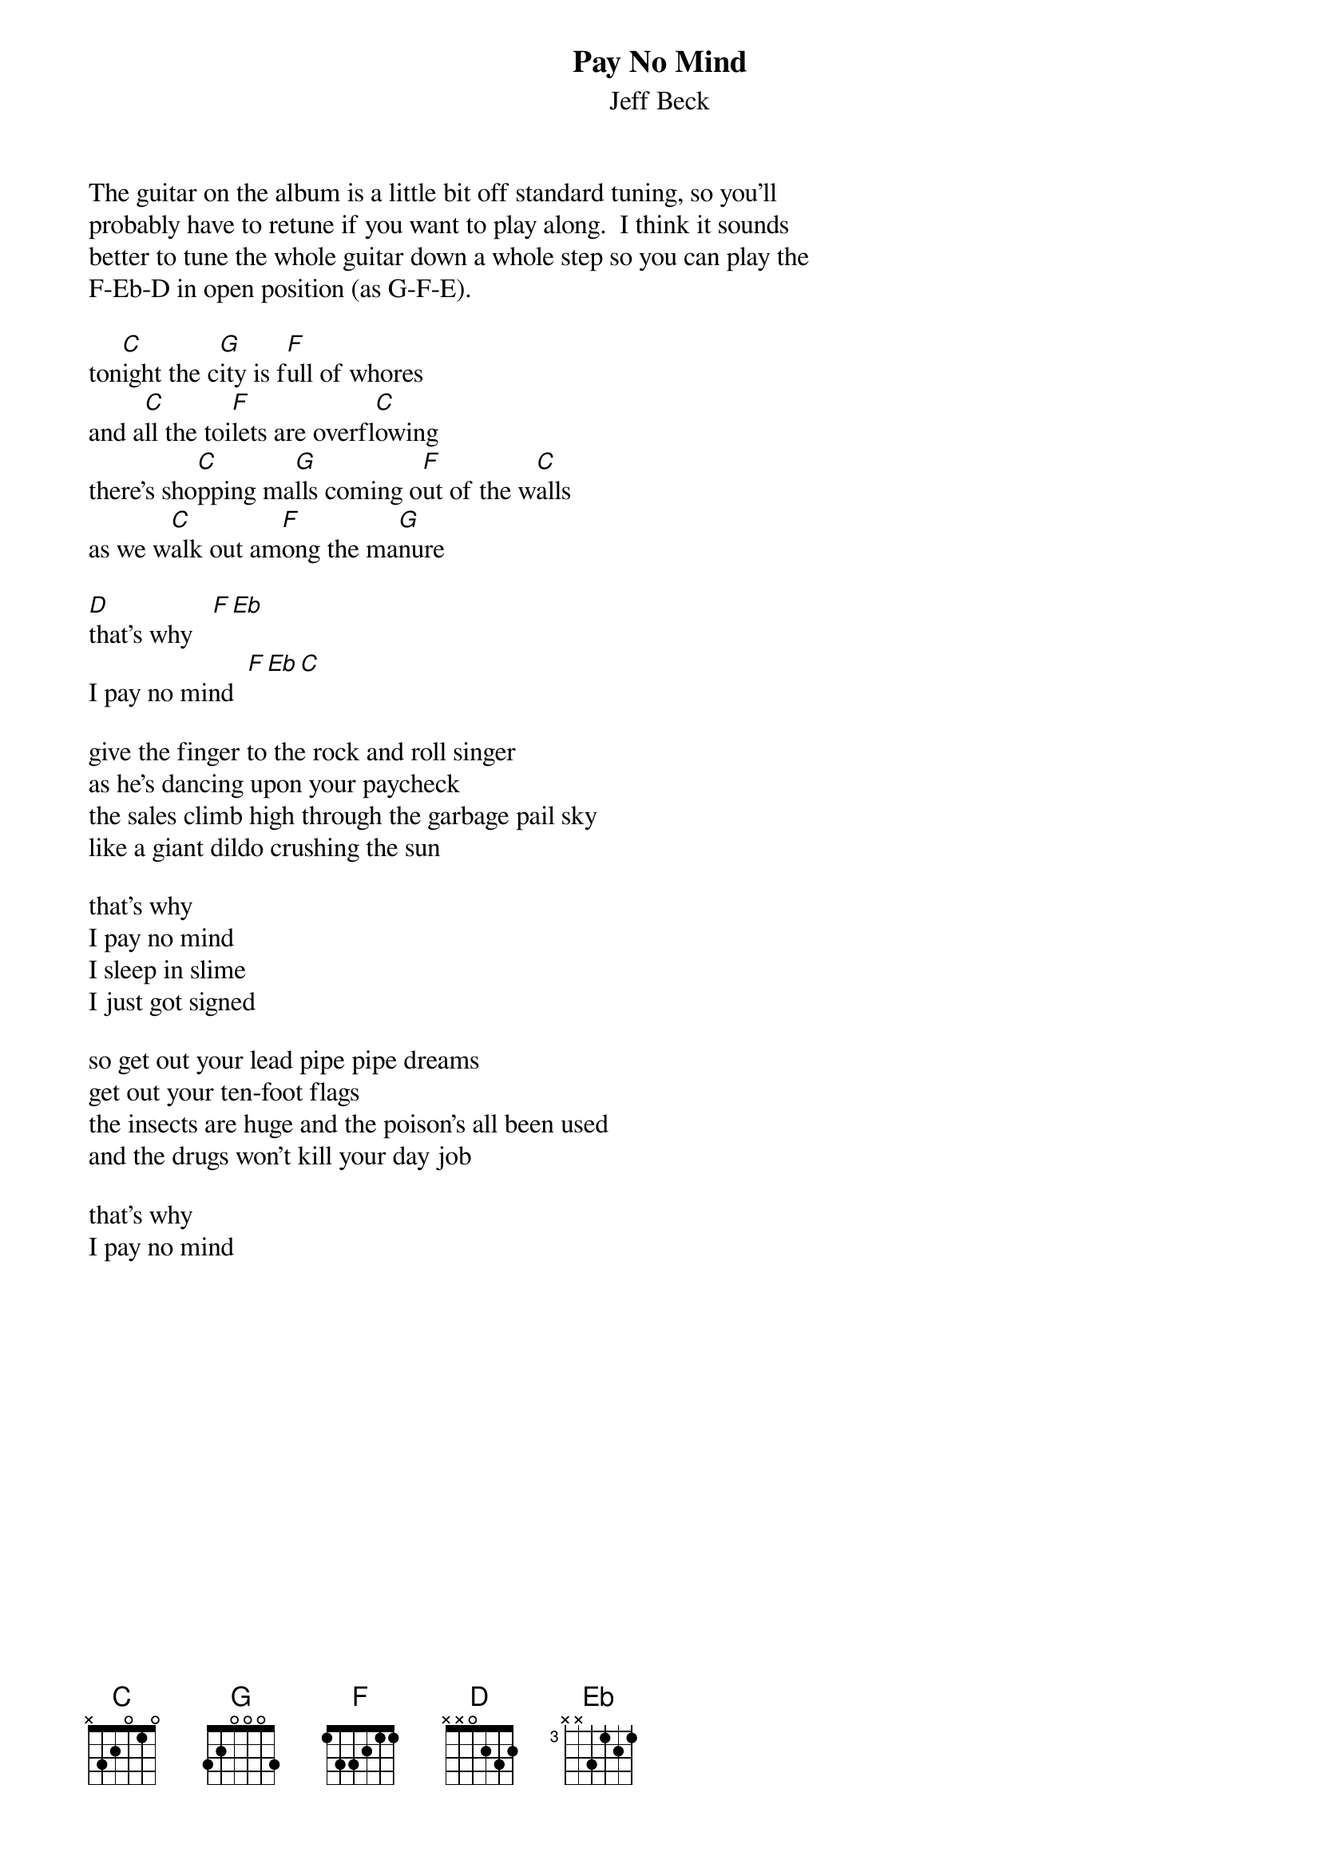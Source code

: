 {t:Pay No Mind}
{st:Jeff Beck}

The guitar on the album is a little bit off standard tuning, so you'll
probably have to retune if you want to play along.  I think it sounds
better to tune the whole guitar down a whole step so you can play the
F-Eb-D in open position (as G-F-E).

ton[C]ight the c[G]ity is f[F]ull of whores    
and a[C]ll the toi[F]lets are overfl[C]owing
there's sho[C]pping ma[G]lls coming o[F]ut of the w[C]alls
as we w[C]alk out am[F]ong the ma[G]nure

[D]that's why   [F][Eb]
I pay no mind  [F][Eb][C]      

give the finger to the rock and roll singer
as he's dancing upon your paycheck
the sales climb high through the garbage pail sky
like a giant dildo crushing the sun

that's why
I pay no mind
I sleep in slime
I just got signed

so get out your lead pipe pipe dreams
get out your ten-foot flags
the insects are huge and the poison's all been used
and the drugs won't kill your day job

that's why
I pay no mind
